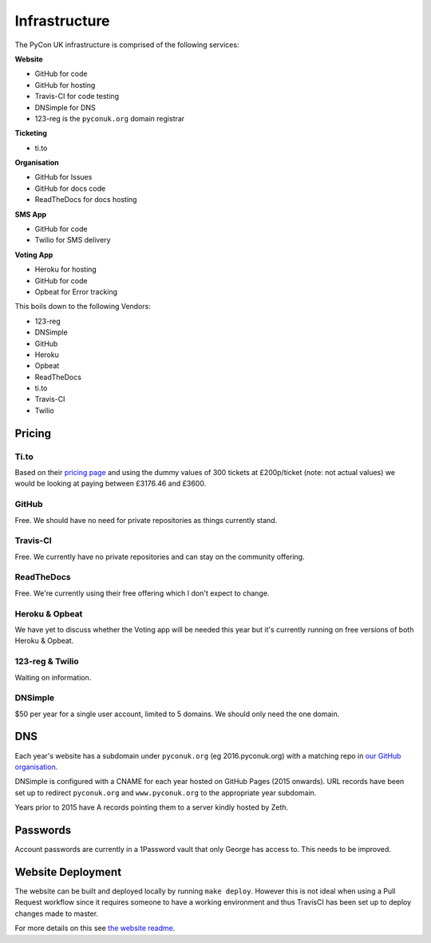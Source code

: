 Infrastructure
==============

The PyCon UK infrastructure is comprised of the following services:

**Website**

* GitHub for code
* GitHub for hosting
* Travis-CI for code testing
* DNSimple for DNS
* 123-reg is the ``pyconuk.org`` domain registrar


**Ticketing**

* ti.to


**Organisation**

* GitHub for Issues
* GitHub for docs code
* ReadTheDocs for docs hosting


**SMS App**

* GitHub for code
* Twilio for SMS delivery

**Voting App**

* Heroku for hosting
* GitHub for code
* Opbeat for Error tracking


This boils down to the following Vendors:

* 123-reg
* DNSimple
* GitHub
* Heroku
* Opbeat
* ReadTheDocs
* ti.to
* Travis-CI
* Twilio


Pricing
-------

Ti.to
`````
Based on their `pricing page <https://ti.to/pricing>`_ and using the dummy values of 300 tickets at £200p/ticket (note: not actual values) we would be looking at paying between £3176.46 and £3600.

GitHub
``````
Free. We should have no need for private repositories as things currently stand.

Travis-CI
`````````
Free. We currently have no private repositories and can stay on the community offering.

ReadTheDocs
```````````
Free. We're currently using their free offering which I don't expect to change.

Heroku & Opbeat
```````````````
We have yet to discuss whether the Voting app will be needed this year but it's currently running on free versions of both Heroku & Opbeat.

123-reg & Twilio
````````````````
Waiting on information.

DNSimple
````````
$50 per year for a single user account, limited to 5 domains. We should only need the one domain.


DNS
---
Each year's website has a subdomain under ``pyconuk.org`` (eg 2016.pyconuk.org) with a matching repo in `our GitHub organisation <https://github.com/pyconuk>`_.

DNSimple is configured with a CNAME for each year hosted on GitHub Pages (2015 onwards). URL records have been set up to redirect ``pyconuk.org`` and ``www.pyconuk.org`` to the appropriate year subdomain.

Years prior to 2015 have A records pointing them to a server kindly hosted by Zeth.


Passwords
---------
Account passwords are currently in a 1Password vault that only George has access to. This needs to be improved.


Website Deployment
------------------
The website can be built and deployed locally by running ``make deploy``. However this is not ideal when using a Pull Request workflow since it requires someone to have a working environment and thus TravisCI has been set up to deploy changes made to master.

For more details on this see `the website readme <https://github.com/PyconUK/2016.pyconuk.org#deployment>`_.
